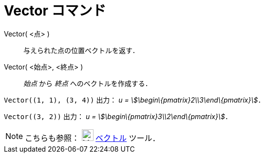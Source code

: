 = Vector コマンド
ifdef::env-github[:imagesdir: /ja/modules/ROOT/assets/images]

Vector( <点> )::
  与えられた点の位置ベクトルを返す．
Vector( <始点>, <終点> )::
  _始点_ から _終点_ へのベクトルを作成する．

[EXAMPLE]
====

`++Vector((1, 1), (3, 4))++` 出力： _u = stem:[\begin\{pmatrix}2\\3\end\{pmatrix}]_．

====

[EXAMPLE]
====

`++Vector((3, 2))++` 出力： _u = stem:[\begin\{pmatrix}3\\2\end\{pmatrix}]_．

====

[NOTE]
====

こちらも参照： image:24px-Mode_vector.svg.png[Mode vector.svg,width=24,height=24]
xref:/tools/２点を結ぶベクトル.adoc[ベクトル] ツール．

====
